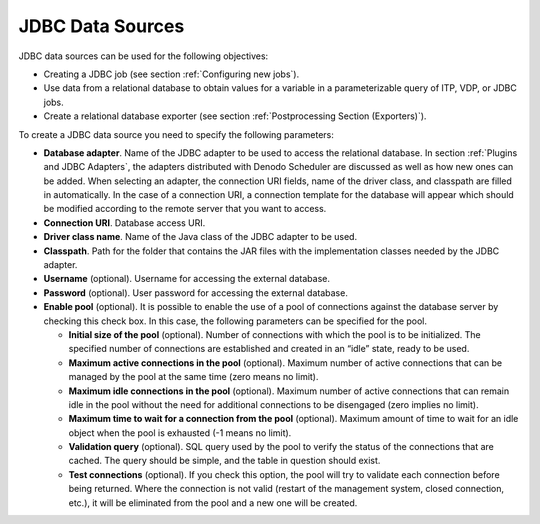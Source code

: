=================
JDBC Data Sources
=================

JDBC data sources can be used for the following objectives:

-  Creating a JDBC job (see section :ref:`Configuring new jobs`).
-  Use data from a relational database to obtain values for a variable
   in a parameterizable query of ITP, VDP, or JDBC jobs.
-  Create a relational database exporter (see section :ref:`Postprocessing
   Section (Exporters)`).

 

To create a JDBC data source you need to specify the following
parameters:

-  **Database adapter**. Name of the JDBC adapter to be used to access the
   relational database. In section :ref:`Plugins and JDBC Adapters`, the
   adapters distributed with Denodo Scheduler are discussed as well as how
   new ones can be added. When selecting an adapter, the connection URI
   fields, name of the driver class, and classpath are filled in
   automatically. In the case of a connection URI, a connection template
   for the database will appear which should be modified according to the
   remote server that you want to access.

-  **Connection URI**. Database access URI.

-  **Driver class name**. Name of the Java class of the JDBC adapter to be
   used.

-  **Classpath**. Path for the folder that contains the JAR files with the
   implementation classes needed by the JDBC adapter.

-  **Username** (optional). Username for accessing the external database.

-  **Password** (optional). User password for accessing the external
   database.



-  **Enable pool** (optional). It is possible to enable the use of a pool
   of connections against the database server by checking this check box. In
   this case, the following parameters can be specified for the pool.

   -  **Initial size of the pool** (optional). Number of connections with
      which the pool is to be initialized. The specified number of
      connections are established and created in an “idle” state, ready to
      be used.
   -  **Maximum active connections in the pool** (optional). Maximum number
      of active connections that can be managed by the pool at the same
      time (zero means no limit).
   -  **Maximum idle connections in the pool** (optional). Maximum number
      of active connections that can remain idle in the pool without the
      need for additional connections to be disengaged (zero implies no
      limit).
   -  **Maximum time to wait for a connection from the pool**
      (optional). Maximum amount of time to wait for an idle object
      when the pool is exhausted (-1 means no limit).
   -  **Validation query** (optional). SQL query used by the pool to verify
      the status of the connections that are cached. The query should be
      simple, and the table in question should exist.
   -  **Test connections** (optional). If you check this option, the pool
      will try to validate each connection before being returned. Where the
      connection is not valid (restart of the management system, closed
      connection, etc.), it will be eliminated from the pool and a new one
      will be created.
